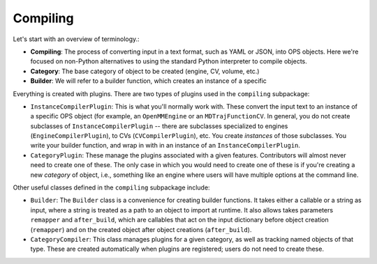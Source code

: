 
Compiling
=========

Let's start with an overview of terminology.:

* **Compiling**: The process of converting input in a text format,
  such as YAML or JSON, into OPS objects. Here we're focused on non-Python
  alternatives to using the standard Python interpreter to compile objects.
* **Category**: The base category of object to be created (engine, CV,
  volume, etc.)
* **Builder**: We will refer to a builder function, which creates an
  instance of a specific 

Everything is created with plugins. There are two types of plugins used in
the ``compiling`` subpackage:

* ``InstanceCompilerPlugin``: This is what you'll normally work with. These
  convert the input text to an instance of a specific OPS object (for
  example, an ``OpenMMEngine`` or an ``MDTrajFunctionCV``. In general, you
  do not create subclasses of ``InstanceCompilerPlugin`` -- there are
  subclasses specialized to engines (``EngineCompilerPlugin``), to CVs
  (``CVCompilerPlugin``), etc. You create *instances* of those subclasses.
  You write your builder function, and wrap in with in an instance of an
  ``InstanceCompilerPlugin``.
* ``CategoryPlugin``: These manage the plugins associated with a given
  features.  Contributors will almost never need to create one of these.
  The only case in which you would need to create one of these is if you're
  creating a new *category* of object, i.e., something like an engine where
  users will have multiple options at the command line.

Other useful classes defined in the ``compiling`` subpackage include:

* ``Builder``: The ``Builder`` class is a convenience for creating builder
  functions. It takes either a callable or a string as input, where a string
  is treated as a path to an object to import at runtime. It also allows
  takes parameters ``remapper`` and ``after_build``, which are callables
  that act on the input dictionary before object creation (``remapper``) and
  on the created object after object creations (``after_build``).
* ``CategoryCompiler``: This class manages plugins for a given category, as
  well as tracking named objects of that type. These are created
  automatically when plugins are registered; users do not need to create
  these.
